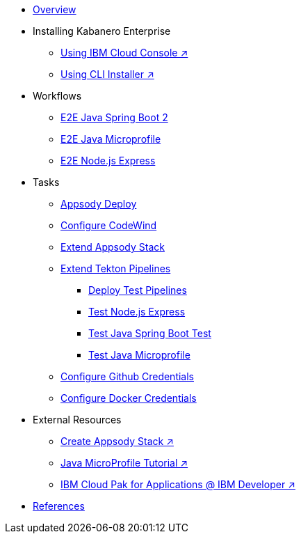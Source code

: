 * xref:kabanero-overview.adoc[Overview]

* Installing Kabanero Enterprise
** https://cloud.ibm.com/catalog/content/ibm-cp-applications[Using IBM Cloud Console ↗^]
** https://www.ibm.com/support/knowledgecenter/en/SSCSJL/install-icpa-cli.html[Using CLI Installer ↗^]

* Workflows
** xref:e2e-java-spring-boot2.adoc[E2E Java Spring Boot 2]
** xref:e2e-java-microprofile.adoc[E2E Java Microprofile]
** xref:e2e-nodejs-express.adoc[E2E Node.js Express]

* Tasks
** xref:appsody-deploy.adoc[Appsody Deploy]
** xref:codewind-setup-appsody.adoc[Configure CodeWind]
** xref:appsody-extend-stack.adoc[Extend Appsody Stack]
** xref:tekton-create-pipeline.adoc[Extend Tekton Pipelines]
*** xref:tekton-create-pipeline.adoc#nodejs-express-deploy[Deploy Test Pipelines]
*** xref:tekton-create-pipeline.adoc#nodejs-express[Test Node.js Express]
*** xref:tekton-create-pipeline.adoc#java-spring-boot2[Test Java Spring Boot Test]
*** xref:tekton-create-pipeline.adoc#java-microprofile[Test Java Microprofile]
** xref:tekton-credentials-github.adoc[Configure Github Credentials]
** xref:tekton-credentials-docker.adoc[Configure Docker Credentials]


* External Resources
** https://developer.ibm.com/technologies/containers/tutorials/create-appsody-stack[Create Appsody Stack ↗^]
** https://github.com/gcharters/kabanero-dev-getting-started[Java MicroProfile Tutorial ↗^]
** https://developer.ibm.com/components/cloud-pak-for-applications[IBM Cloud Pak for Applications @ IBM Developer ↗^]

* xref:references.adoc[References]

